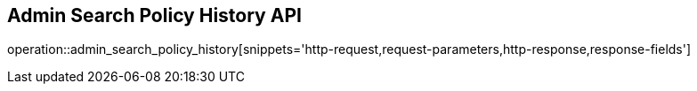 == Admin Search Policy History API

operation::admin_search_policy_history[snippets='http-request,request-parameters,http-response,response-fields']
